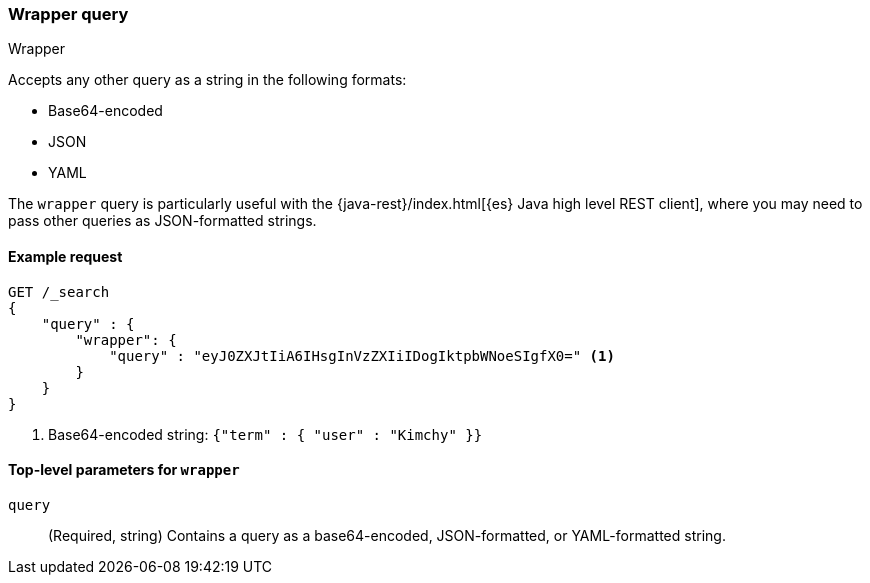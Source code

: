 [[query-dsl-wrapper-query]]
=== Wrapper query
++++
<titleabbrev>Wrapper</titleabbrev>
++++

Accepts any other query as a string in the following formats:

* Base64-encoded 
* JSON
* YAML

The `wrapper` query is particularly useful with the {java-rest}/index.html[{es}
Java high level REST client], where you may need to pass other queries as
JSON-formatted strings.


[[wrapper-query-ex-request]]
==== Example request

[source,js]
----
GET /_search
{
    "query" : {
        "wrapper": {
            "query" : "eyJ0ZXJtIiA6IHsgInVzZXIiIDogIktpbWNoeSIgfX0=" <1>
        }
    }
}
----
// CONSOLE

<1> Base64-encoded string: `{"term" : { "user" : "Kimchy" }}`


[[wrapper-top-level-params]]
==== Top-level parameters for `wrapper`

`query`::
(Required, string) Contains a query as a base64-encoded, JSON-formatted,
or YAML-formatted string.